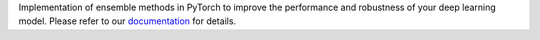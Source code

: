 Implementation of ensemble methods in PyTorch to improve the performance and robustness of your deep learning model. Please refer to our `documentation <https://ensemble-pytorch.readthedocs.io/>`__ for details.
